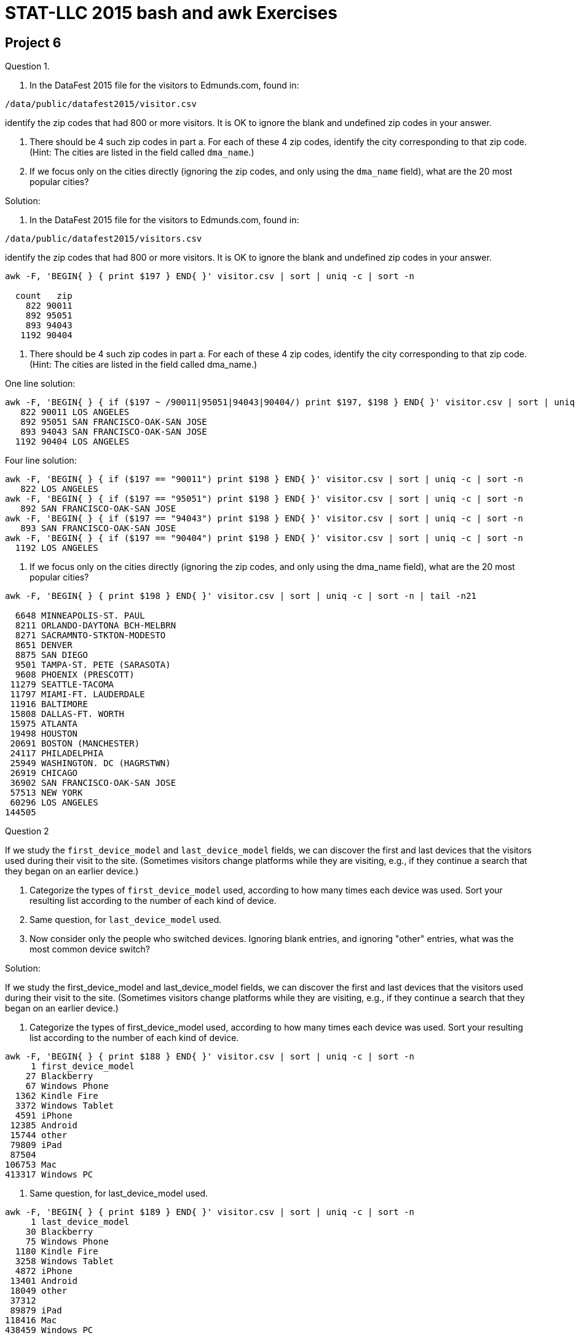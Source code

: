 = STAT-LLC 2015 bash and awk Exercises

== Project 6

Question 1.

a.  In the DataFest 2015 file for the visitors to Edmunds.com, found in:

`/data/public/datafest2015/visitor.csv`

identify the zip codes that had 800 or more visitors.
It is OK to ignore the blank and undefined zip codes in your answer.

b.  There should be 4 such zip codes in part a. For each of these 4 zip codes, identify the city corresponding to that zip code. (Hint: The cities are listed in the field called `dma_name`.)

c.  If we focus only on the cities directly (ignoring the zip codes, and only using the `dma_name` field), what are the 20 most popular cities?

Solution:

a.  In the DataFest 2015 file for the visitors to Edmunds.com, found in:

`/data/public/datafest2015/visitors.csv`

identify the zip codes that had 800 or more visitors.
It is OK to ignore the blank and undefined zip codes in your answer.

[source,bash]
----
awk -F, 'BEGIN{ } { print $197 } END{ }' visitor.csv | sort | uniq -c | sort -n

  count   zip
    822 90011
    892 95051
    893 94043
   1192 90404
----

b.  There should be 4 such zip codes in part a.  For each of these 4 zip codes, identify the city corresponding to that zip code.  (Hint: The cities are listed in the field called dma_name.)

One line solution:

[source,bash]
----
awk -F, 'BEGIN{ } { if ($197 ~ /90011|95051|94043|90404/) print $197, $198 } END{ }' visitor.csv | sort | uniq -c | sort -n
   822 90011 LOS ANGELES
   892 95051 SAN FRANCISCO-OAK-SAN JOSE
   893 94043 SAN FRANCISCO-OAK-SAN JOSE
  1192 90404 LOS ANGELES
----

Four line solution:

[source,bash]
----
awk -F, 'BEGIN{ } { if ($197 == "90011") print $198 } END{ }' visitor.csv | sort | uniq -c | sort -n
   822 LOS ANGELES
awk -F, 'BEGIN{ } { if ($197 == "95051") print $198 } END{ }' visitor.csv | sort | uniq -c | sort -n
   892 SAN FRANCISCO-OAK-SAN JOSE
awk -F, 'BEGIN{ } { if ($197 == "94043") print $198 } END{ }' visitor.csv | sort | uniq -c | sort -n
   893 SAN FRANCISCO-OAK-SAN JOSE
awk -F, 'BEGIN{ } { if ($197 == "90404") print $198 } END{ }' visitor.csv | sort | uniq -c | sort -n
  1192 LOS ANGELES
----

c.  If we focus only on the cities directly (ignoring the zip codes, and only using the dma_name field), what are the 20 most popular cities?

[source,bash]
----
awk -F, 'BEGIN{ } { print $198 } END{ }' visitor.csv | sort | uniq -c | sort -n | tail -n21

  6648 MINNEAPOLIS-ST. PAUL
  8211 ORLANDO-DAYTONA BCH-MELBRN
  8271 SACRAMNTO-STKTON-MODESTO
  8651 DENVER
  8875 SAN DIEGO
  9501 TAMPA-ST. PETE (SARASOTA)
  9608 PHOENIX (PRESCOTT)
 11279 SEATTLE-TACOMA
 11797 MIAMI-FT. LAUDERDALE
 11916 BALTIMORE
 15808 DALLAS-FT. WORTH
 15975 ATLANTA
 19498 HOUSTON
 20691 BOSTON (MANCHESTER)
 24117 PHILADELPHIA
 25949 WASHINGTON. DC (HAGRSTWN)
 26919 CHICAGO
 36902 SAN FRANCISCO-OAK-SAN JOSE
 57513 NEW YORK
 60296 LOS ANGELES
144505
----


Question 2

If we study the `first_device_model` and `last_device_model` fields, we can discover the first and last devices that the visitors used during their visit to the site.  (Sometimes visitors change platforms while they are visiting, e.g., if they continue a search that they began on an earlier device.)

a.  Categorize the types of `first_device_model` used, according to how many times each device was used.  Sort your resulting list according to the number of each kind of device.

b.  Same question, for `last_device_model` used.

c.  Now consider only the people who switched devices.  Ignoring blank entries, and ignoring "other" entries, what was the most common device switch?

Solution:

If we study the first_device_model and last_device_model fields, we can discover the first and last devices that the visitors used during their visit to the site.  (Sometimes visitors change platforms while they are visiting, e.g., if they continue a search that they began on an earlier device.)

a.  Categorize the types of first_device_model used, according to how many times each device was used.  Sort your resulting list according to the number of each kind of device.

[source,bash]
----
awk -F, 'BEGIN{ } { print $188 } END{ }' visitor.csv | sort | uniq -c | sort -n
     1 first_device_model
    27 Blackberry
    67 Windows Phone
  1362 Kindle Fire
  3372 Windows Tablet
  4591 iPhone
 12385 Android
 15744 other
 79809 iPad
 87504
106753 Mac
413317 Windows PC
----

b.  Same question, for last_device_model used.

[source,bash]
----
awk -F, 'BEGIN{ } { print $189 } END{ }' visitor.csv | sort | uniq -c | sort -n
     1 last_device_model
    30 Blackberry
    75 Windows Phone
  1180 Kindle Fire
  3258 Windows Tablet
  4872 iPhone
 13401 Android
 18049 other
 37312
 89879 iPad
118416 Mac
438459 Windows PC
----

c.  Now consider only the people who switched devices.  Ignoring blank entries, and ignoring "other" entries, what was the most common device switch?

[source,bash]
----
awk -F, 'BEGIN{ } { if ($188 != $189) print $188, $189 } END{ }' visitor.csv | sort | uniq -c | sort -n | tail
   510 Windows Tablet Windows PC
----


Question 3

Now consider the `shopping.csv` file.

a.  What are the ten most popular makes of cars that people shopped for?

b.  If we consider both the make and the model of the car, what are the ten most popular make-and-model pairs of cars?

c.  What are all the models that Toyota sells?

d.  For this question (only), consider instead the leads.csv file, and identify the top 10 makes of cars for which there is a lead.  Please note that the cars do not have a uniform capitalization, so it is necessary for you to standardize the capitalization before you make your tally.

Solution:

Now consider the shopping.csv file.

a.  What are the ten most popular makes of cars that people shopped for?

[source,bash]
----
awk -F, 'BEGIN{ } { print $3 } END{ }' shopping.csv | sort | uniq -c | sort -n | tail
 76919 Mercedes-Benz
 90482 Chevrolet
100163 Mazda
101158 BMW
102170 Hyundai
116566 Subaru
126890 Nissan
157486 Ford
275181 Honda
289938 Toyota
----

b.  If we consider both the make and the model of the car, what are the ten most popular make-and-model pairs of cars?

[source,bash]
----
awk -F, 'BEGIN{ } { print $3, $4 } END{ }' shopping.csv | sort | uniq -c | sort -n | tail
 31988 Subaru Outback
 33166 Mazda CX-5
 33378 Toyota Camry
 34287 Mazda Mazda3
 34600 Subaru Forester
 35260 Toyota RAV4
 42118 Honda Civic
 44760 Toyota Highlander
 68623 Honda Accord
 68832 Honda CR-V
----

c.  What are all the models that Toyota sells?

[source,bash]
----
awk -F, 'BEGIN{ } { if ($3 == "Toyota") print $4 } END{ }' shopping.csv | sort | uniq -c | sort -n
     1 Celica
     8 Camry Solara
   547 Matrix
  1221 RAV4 EV
  1387 Land Cruiser
  2718 Yaris
  3481 Highlander Hybrid
  3644 Sequoia
  3654 FJ Cruiser
  4075 Prius Plug-in
  5661 Avalon Hybrid
  6019 Venza
  7092 Prius v
  8510 Prius c
  9552 Tundra
 10368 Camry Hybrid
 11698 Avalon
 12469 4Runner
 18896 Prius
 19331 Tacoma
 19541 Sienna
 26667 Corolla
 33378 Camry
 35260 RAV4
 44760 Highlander
----

d.  For this question (only), consider instead the leads.csv file, and identify the top 10 makes of cars for which there is a lead.  Please note that the cars do not have a uniform capitalization, so it is necessary for you to standardize the capitalization before you make your tally.

[source,bash]
----
awk -F, 'BEGIN{ } { print tolower($5) } END{ }' leads.csv | sort | uniq -c | sort -n | tail
 82654 jeep
 91612 bmw
 95021 chevrolet
 98358 mazda
105005 hyundai
115203 subaru
141438 nissan
169958 ford
395879 toyota
406738 honda
----


Question 4

a.  If we classify the click dates in the shopping file, how many shopping entries were made per year?

b.  Now consider only the year and the month but not the day.  How many shopping entries were made per each year-and-month pair?

c.  During which year-and-month pair were the most shopping entries made?

Solution:

a.  If we classify the click dates in the shopping file, how many shopping entries were made per year?

[source,bash]
----
awk -F, 'BEGIN{ } { print $2 } END{ }' shopping.csv | awk -F- 'BEGIN{ } { print $1 } END{ }' | sort | uniq -c
  30328 2013
1792586 2014
 287246 2015
      1 click_date
----

b.  Now consider only the year and the month but not the day.  How many shopping entries were made per each year-and-month pair?

[source,bash]
----
awk -F, 'BEGIN{ } { print $2 } END{ }' shopping.csv | awk -F- 'BEGIN{ } { print $1, $2 } END{ }' | sort | uniq -c
 30328 2013 12
122958 2014 01
116435 2014 02
134709 2014 03
117080 2014 04
127792 2014 05
147894 2014 06
172329 2014 07
192786 2014 08
172518 2014 09
171845 2014 10
145645 2014 11
170595 2014 12
153998 2015 01
127347 2015 02
  5901 2015 03
     1 click_date
----

c.  During which year-and-month pair were the most shopping entries made?

[source,bash]
----
awk -F, 'BEGIN{ } { print $2 } END{ }' shopping.csv | awk -F- 'BEGIN{ } { print $1, $2 } END{ }' | sort | uniq -c | sort -n | tail -n1
192786 2014 08
----


Question 5

a.  Back to the visitor file, if you look at the first_referring_url, what are the top 10 URL's that people used when first getting a reference to the site?  (It is necessary to only use the first part of an address, e.g., to only use "www.google.com" for example, and to trim the rest of the URL off.)

b.  When people are actually making the purchase, which model year do they tend to buy?  Use the `transactions.csv` to rank the years according to how many cars were bought in that model year.

c.  Same question, but this time, limit yourself to the 381 cars bought in Indiana (abbreviation IN)

d.  For which colors were there 800 or more cars sold with that color?

e.  How many car colors have the word "blue" in the title?

Solution:

a.  Back to the visitor file, if you look at the first_referring_url, what are the top 10 URL's that people used when first getting a reference to the site?  (It is necessary to only use the first part of an address, e.g., to only use "www.google.com" for example, and to trim the rest of the URL off.)

[source,bash]
----
awk -F, 'BEGIN{ } { print $190 } END{ }' visitor.csv | awk -F/ 'BEGIN{ } { print $3 } END{ }' | sort | uniq -c | sort -n | tail -n11
  2855 www.swagbucks.com
  5300 search.aol.com
  5616 www.newcar-leases.com
  7342 c.autoaffiliatenetwork.com
  7377 search.yahoo.com
  8303 www.googleadservices.com
  9769 www.edmunds.com
 24433 r.search.yahoo.com
 36131 www.bing.com
250074
314811 www.google.com
----

b.  When people are actually making the purchase, which model year do they tend to buy?  Use the transactions.csv to rank the years according to how many cars were bought in that model year.

[source,bash]
----
awk -F, 'BEGIN{ } { print $9 } END{ }' transactions.csv | sort | uniq -c | sort -n      1 1980
     1 1991
     1 1993
     1 model_year_bought
     3 1983
     3 1995
     6 1996
    10 1994
    10 1997
    11 1990
    11 2016
    18 1998
    20 1999
    31 2000
    62 2001
    89 2002
   125 2003
   180 2004
   263 2005
   289 2006
   488 2009
   527 2007
   611 2008
  1056 2010
  3071 2011
  3901 2012
  6900 2013
 32854 2015
 57290 2014
----

c.  Same question, but this time, limit yourself to the 381 cars bought in Indiana (abbreviation IN)

[source,bash]
----
awk -F, 'BEGIN{ } { if ($8 == "IN") print $9 } END{ }' transactions.csv | sort | uniq -c | sort -n
     1 2003
     1 2005
     2 2004
     2 2007
     4 2008
     7 2009
     7 2010
    13 2012
    15 2011
    33 2013
    96 2015
   200 2014
----

d.  For which colors were there 800 or more cars sold with that color?

[source,bash]
----
awk -F, 'BEGIN{ } { print $15 } END{ }' transactions.csv | sort | uniq -c | sort -n | tail
   840 ICE SILVER METALLIC
  1180 MODERN STEEL METALLIC
  1628 CRYSTAL BLACK PEARL
  3132 BLUE
  3190 RED
  4901
  5574 SILVER
  7297 GRAY
  7958 WHITE
  9620 BLACK
----

e.  How many car colors have the word "blue" in the title?

[source,bash]
----
awk -F, 'BEGIN{ } { print $15 } END{ }' transactions.csv | sort | uniq -c | sort -n | grep "BLUE" | wc
   316    1138    7741
----


Question 6

Consider the file yow.lines, which is distributed with `emacs 21.4`. It can be downloaded from the llc server or you can access it directly from `/proj/www/2015/29000/projects/yow.lines` if you prefer.

a. Consider the number of fields on each line of the file.  What is the maximum number of fields on a line?

b. Print the lines that have at least 15 fields.

c. Do any lines contain the word pizza?  Print all such lines, regardless of how the word pizza is capitalized.

Solution:

Consider the file `yow.lines`, which is distributed with `emacs 21.4`. It can be downloaded from the llc server or you can access it directly from `/proj/www/2015/29000/projects/yow.lines` if you prefer.

a. Consider the number of fields on each line of the file. What is the maximum number of fields on a line?

`awk 'BEGIN{ } { print NF } END { }' /proj/www/2015/29000/projects/yow.lines | sort -n | tail -n1`

b. Print the lines that have at least 15 fields.

`awk 'BEGIN{ } { if (NF >= 15) print $0 } END { }' /proj/www/2015/29000/projects/yow.lines | sort -n`

c. Do any lines contain the word pizza?  Print all such lines, regardless of how the word pizza is capitalized.

`awk 'BEGIN{ } { if (tolower($0) ~ /pizza/) print $0 } END { }' /proj/www/2015/29000/projects/yow.lines`


Question 7

Consider the file `/usr/share/dict/words`

a.  How many words contain 2 or more consecutive vowels?

b.  How many words contain the pattern `n't` or the pattern `'ve` ?
(Hint:  Use '\'' for the single quote in your pattern.)

[source,bash]
----
'\''
----

c.  Print all of the words that contain 5 or more consecutive vowels.

d.  Print the following words from the file `/usr/share/dict/words`
The 1st word, the 10001st word, the 20001st word, the 30001st word, etc.  I.e., print every 10000th word, starting with the first word.  There should be 48 words in the resulting list.

Solution:

Consider the file `/usr/share/dict/words`

a.  How many words contain 2 or more consecutive vowels?

[source,bash]
----
awk 'BEGIN{ } { if (tolower($0) ~ /[aeiou][aeiou]/) print $0 } END{ }' /usr/share/dict/words | wc
179408  179408 2000804
----

b.  How many words contain the pattern n't or the pattern 've ?
(Hint:  Use '\'' for the single quote in your pattern.)

[source,bash]
----
awk 'BEGIN{ } { if ($0 ~ /n'\''t|'\''ve/) print $0 } END{ }' /usr/share/dict/words | wc
42      42     295
----

c.  Print all of the words that contain 5 or more consecutive vowels.

[source,bash]
----
awk -W posix 'BEGIN{ } { if (tolower($0) ~ /[aeiou]{5,}/) print $0 } END{ }' /usr/share/dict/words
AAAAAA
Aeaea
Aeaean
AIEEE
cadiueio
Chaouia
cooeeing
euouae
Guauaenok
miaoued
miaouing
Pauiie
queueing
----

d.  Print the following words from the file `/usr/share/dict/words`

The 1st word, the 10001st word, the 20001st word, the 30001st word, etc.  I.e., print every 10000th word, starting with the first word.  There should be 48 words in the resulting list.

`awk 'BEGIN{ } { if (NR % 10000 == 1) print $0 } END{ }' /usr/share/dict/words | wc`



Question 8

a.  Print the names of all of the files and directories in the `/etc` directory that were modified in the current month (i.e., in October 2015).

b.  Make a list of all the file names in the three directories:

[source,bash]
----
    /usr/local/bin
    /bin
    /usr/bin 
----

Then sort the list, remove any duplicate file names, and store the results in a file called `myprograms.txt`.

Solution:

a.  Print the names of all of the files and directories in the /etc directory that were modified in the current month (i.e., in October 2015).

(We use the colon in the 8th field because we want the year to be the current year.)

`ls -la /etc | awk 'BEGIN{ } { if (($6 == "Oct") && ($8 ~ /\:/)) print $0 } END{ }'`

b.  Make a list of all the file names in the three directories:

[source,bash]
----
    /usr/local/bin
    /bin
    /usr/bin 
----

Then sort the list, remove any duplicate file names, and store the results in a file called myprograms.txt.

`ls -la /usr/local/bin /bin /usr/bin | awk 'BEGIN{ } { print $9 } END{ }' | sort | uniq >myprograms.txt`




== Project 7

Question 1.

a.  In R, use the `system` function with the parameter `intern=TRUE` to solve question 1a from project 3.  Inside the system function, you can use any method from bash that you like.  The goal is to be able to solve this question relatively quickly, without having to import the complete file `allyears.csv` into R.

b.  In R, use the `pipe` function, wrapped inside the `read.csv` function, to solve question 1a in a different way, without using the `system` function.

c.  Use `system.time` to see which of these two methods is faster.  By the way, both methods should be MUCH faster than importing the entire `allyears.csv` file, as we naively did back in project 3.

Solution:

a. For the `DepTime`, there are 2302136 values that are `NA` values

`system("cut -d, -f5 /data/public/dataexpo2009/allyears.csv | grep NA | wc")`

and there are 123534970 `DepTime` values altogether.

`system("cut -d, -f5 /data/public/dataexpo2009/allyears.csv | wc")`

so the fraction of NA values is `2302136 / 123534970 = 0.0186355`

b. Now we use the pipe instead of the system functions.

[source,r]
----
dim(read.csv(pipe("cut -d, -f5 /data/public/dataexpo2009/allyears.csv | grep NA"),header=F))[1]
dim(read.csv(pipe("cut -d, -f5 /data/public/dataexpo2009/allyears.csv"),header=F))[1]
----

We get the same results as in part 1a.

c. The times required for the 2 system calls in 1a are:

[source,r]
----
system.time(system("cut -d, -f5 /data/public/dataexpo2009/allyears.csv | grep NA | wc"))
   user  system elapsed 
415.703   4.350 417.814 

system.time(system("cut -d, -f5 /data/public/dataexpo2009/allyears.csv | wc"))
   user  system elapsed 
442.151   4.025 428.428
----

These times may vary, of course, depending on the load of system jobs at the time the calls are made.

The times required for the 2 system calls in 1b are:

[source,r]
----
system.time(dim(read.csv(pipe("cut -d, -f5 /data/public/dataexpo2009/allyears.csv | grep NA"),header=F))[1])
   user  system elapsed
422.942   4.194 423.715

system.time(dim(read.csv(pipe("cut -d, -f5 /data/public/dataexpo2009/allyears.csv"),header=F))[1])
   user  system elapsed 
484.114  34.339 463.846
----

The solutions in 1a, using the system function,
are just a little bit faster than the solutions in 1b, using the pipe function.

Similar answers to 1a, 1b, 1c can be found by just changing `-f5` to `-f7`,
if we want to analyze the `ArrTime` instead of the `DepTime`


Question 2.

See what is the quickest method that you can use to solve question 4c from project 3, using your knowledge of bash and/or awk tools, as well as the system or pipe functions in R.

Solution:

We extract fields 17 and 18 using the cut function, and then sort the output, and pipe it to the uniq function, printing the number of unique lines, along with the associated counts, and then we sort those counted lines into order, and we conclude by taking the greatest 5 such counts of origins and destinations

`system("cut -d, -f17,18 /data/public/dataexpo2009/allyears.csv | sort | uniq -c | sort -n | tail -n5")`

As a result, we get:

[source,bash]
----
279716 PHX,LAX
286328 LAS,LAX
292125 LAX,LAS
336938 LAX,SFO
338472 SFO,LAX
----


Question 3.

Solve questions 8a and 8c from project 3 again, using your knowledge of bash and/or awk tools, as well as the system or pipe functions in R.

Solution:

a.

[source,r]
----
originDF <- read.csv(pipe("cut -d, -f9,17 /data/public/dataexpo2009/1987.csv"),header=T)
v <- originDF$Origin
names(v) <- originDF$UniqueCarrier
tapply(v, names(v), function(x) {names(sort(table(x),decreasing=T)[1])} )
----

b.

[source,r]
----
w <- originDF$UniqueCarrier
names(w) <- originDF$Origin
tapply(w, names(w), function(x) {names(sort(table(x),decreasing=T)[1])} )
----


Question 4.

Use `awk` (and the `system` or `pipe` function in R) to solve question 1 from project 5 again.  How much faster is your solution, using these tools, as compared to the method you used from project 5?

Solution:

Everything can be done the same as before, but using:

[source,r]
----
system.time(smallDF <- read.csv(pipe("awk -F, 'BEGIN{ } { if(NR % 1000 == 1) {print $15, \",\", $16, \",\", $19} } END{ }' /data/public/dataexpo2009/2008.csv"),header=T))
dim(smallDF)
----

(This solution uses line 1 for the headers, as opposed to the solution from project 5, in which line 1 starts with the first line of the actual data.)

The time taken for this command is:

[source,bash]
----
user  system elapsed 
1.589   0.207   1.887
----

This is much, much faster than the code from Project 5.

The solution from Project 5 took the following time (and notice that we previously read into R all of the 2008 data).

[source,r]
----
system.time(bigDF <- read.csv("/data/public/dataexpo2009/2008.csv"))
  user  system elapsed 
90.696 116.722 228.198
system.time(smallDF <- bigDF[seq(1,dim(bigDF)[1],by=1000), ])
  user  system elapsed 
 0.048   0.002   0.050
dim(smallDF)
----


Question 5.

a.  Use `awk` to find the lengths of the lines in the `yow.lines` file, and then use R to make a plot of the distribution of the lengths.

b.  Is it faster to (a) use awk to find the lengths of the lines, and then import these lengths in R (instead of the whole lines themselves), or (b) is it faster use R to import all of the lines and find the lengths within R?

c.  Find the distribution of the words in the `/usr/share/dict/words` file, according to the starting character.  The letters should be treated as case insensitive.

d.  Use R to plot the distribution from part c.  Plot the letters in decreasing order, according to how many words start with those letters.

Solution:

a.

[source,r]
----
yowDF <- read.csv(pipe("awk -F=\"\\n\" 'BEGIN{ } { print length($1) } END{ }' yow.lines"),header=F)
plot(table(yowDF[[1]]))
table(yowDF[[1]])
----

b.
The solution in 5a used time:

[source,r]
----
system.time(yowDF <- read.csv(pipe("awk -F=\"\\n\" 'BEGIN{ } { print length($1) } END{ }' yow.lines"),header=F))
  user  system elapsed 
 0.004   0.047   0.050

system.time(filename <- "yow.lines")
system.time(con <- file(filename,open="r"))
system.time(v <- readLines(con))
system.time(table(sapply(v, nchar)))
----

Only the readLines takes any significant time, but it takes much longer in R than using awk:

[source,bash]
----
 user  system elapsed 
0.064   0.003   0.066
----

c.

[source,r]
----
wordsDF <- read.csv(pipe("awk 'BEGIN{FS=\"\" } { print tolower($1) } END{ }' /usr/share/dict/words"),header=F)
sort(table(wordsDF[[1]]),decreasing=T)
----

d.

[source,r]
----
v <- sort(table(wordsDF[[1]]),decreasing=T)
dotchart(v)
----


Question 6.

Working with the DataFest 2015 `visitor.csv` file, use question 1c from project 6 to make a dotchart in R of the twenty cities with the most entries, showing the number of entries per city.  Please put the data in the dotchart into numerical order, according to the number of entries for the city.

[source,r]
----
citiesDF <- read.csv(pipe("awk -F, 'BEGIN{ } { print $198 } END{ }' /data/public/datafest2015/visitor.csv | sort | uniq -c | sort -n | tail -n21"),header=F)
mylist <- strsplit(as.character(citiesDF[[1]][1:20]), "\\s+")
mycounts <- as.numeric(sapply(mylist, function(x) x[[2]]))
names(mycounts) <- as.character(citiesDF[[1]][1:20])
class(mycounts)
dotchart(mycounts)
----

Question 7.

For parts a, b, c, use `bash` or `awk` tools.

a.  The file `babynames.txt` has 134 years of data, with all of the baby names from 1880 to 2013.  Extract a list of all of the names (regardless of gender).

b.  Remove the duplicates from the list in part a.

c.  Count the number of (unique) names that remain, according to the length of the name.

d.  Finally, import the resulting distribution of lengths to R, and make a plot of the distribution of the number of names, according to the length of the name.

e.  Redo parts 7a through 7d using only R functions, without resorting to bash or awk.

f.  Which method was faster?  The method that blended bash/awk/R tools, or the method that used only tools from R?

Solution:

a.

`read.csv(pipe("awk 'BEGIN{ } { print $3; print $5 } END{ }' babynames.txt"),header=F)`

b.

`read.csv(pipe("awk 'BEGIN{ } { print $3; print $5 } END{ }' babynames.txt | sort | uniq"),header=F)`

c.

`lengthDF <- read.csv(pipe("awk 'BEGIN{ } { print $3; print $5 } END{ }' babynames.txt | sort | uniq | awk 'BEGIN{ } { print length($0) } END{ }' | sort -n | uniq -c | awk 'BEGIN{ } { print $1, \",\", $2 } END{ }'"),header=F)`

d.

`plot( lengthDF[[2]], lengthDF[[1]])`

e.

[source,r]
----
allnames <- read.delim("babynames.txt",header=F,sep=" ")
class(allnames)
plot(table(nchar(unique(c(as.character(allnames[[3]]), as.character(allnames[[5]]))))))
----

f. It is faster to use a blend of tools.

